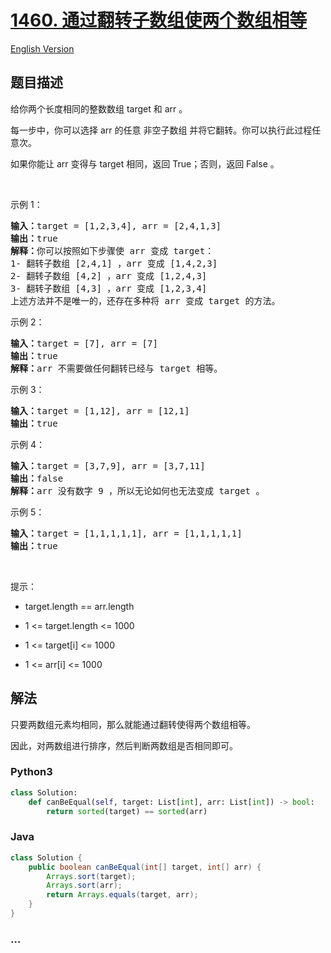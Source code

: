 * [[https://leetcode-cn.com/problems/make-two-arrays-equal-by-reversing-sub-arrays][1460.
通过翻转子数组使两个数组相等]]
  :PROPERTIES:
  :CUSTOM_ID: 通过翻转子数组使两个数组相等
  :END:
[[./solution/1400-1499/1460.Make Two Arrays Equal by Reversing Sub-arrays/README_EN.org][English
Version]]

** 题目描述
   :PROPERTIES:
   :CUSTOM_ID: 题目描述
   :END:

#+begin_html
  <!-- 这里写题目描述 -->
#+end_html

#+begin_html
  <p>
#+end_html

给你两个长度相同的整数数组 target 和 arr 。

#+begin_html
  </p>
#+end_html

#+begin_html
  <p>
#+end_html

每一步中，你可以选择 arr 的任意
非空子数组 并将它翻转。你可以执行此过程任意次。

#+begin_html
  </p>
#+end_html

#+begin_html
  <p>
#+end_html

如果你能让 arr 变得与 target 相同，返回 True；否则，返回 False 。

#+begin_html
  </p>
#+end_html

#+begin_html
  <p>
#+end_html

 

#+begin_html
  </p>
#+end_html

#+begin_html
  <p>
#+end_html

示例 1：

#+begin_html
  </p>
#+end_html

#+begin_html
  <pre><strong>输入：</strong>target = [1,2,3,4], arr = [2,4,1,3]
  <strong>输出：</strong>true
  <strong>解释：</strong>你可以按照如下步骤使 arr 变成 target：
  1- 翻转子数组 [2,4,1] ，arr 变成 [1,4,2,3]
  2- 翻转子数组 [4,2] ，arr 变成 [1,2,4,3]
  3- 翻转子数组 [4,3] ，arr 变成 [1,2,3,4]
  上述方法并不是唯一的，还存在多种将 arr 变成 target 的方法。
  </pre>
#+end_html

#+begin_html
  <p>
#+end_html

示例 2：

#+begin_html
  </p>
#+end_html

#+begin_html
  <pre><strong>输入：</strong>target = [7], arr = [7]
  <strong>输出：</strong>true
  <strong>解释：</strong>arr 不需要做任何翻转已经与 target 相等。
  </pre>
#+end_html

#+begin_html
  <p>
#+end_html

示例 3：

#+begin_html
  </p>
#+end_html

#+begin_html
  <pre><strong>输入：</strong>target = [1,12], arr = [12,1]
  <strong>输出：</strong>true
  </pre>
#+end_html

#+begin_html
  <p>
#+end_html

示例 4：

#+begin_html
  </p>
#+end_html

#+begin_html
  <pre><strong>输入：</strong>target = [3,7,9], arr = [3,7,11]
  <strong>输出：</strong>false
  <strong>解释：</strong>arr 没有数字 9 ，所以无论如何也无法变成 target 。
  </pre>
#+end_html

#+begin_html
  <p>
#+end_html

示例 5：

#+begin_html
  </p>
#+end_html

#+begin_html
  <pre><strong>输入：</strong>target = [1,1,1,1,1], arr = [1,1,1,1,1]
  <strong>输出：</strong>true
  </pre>
#+end_html

#+begin_html
  <p>
#+end_html

 

#+begin_html
  </p>
#+end_html

#+begin_html
  <p>
#+end_html

提示：

#+begin_html
  </p>
#+end_html

#+begin_html
  <ul>
#+end_html

#+begin_html
  <li>
#+end_html

target.length == arr.length

#+begin_html
  </li>
#+end_html

#+begin_html
  <li>
#+end_html

1 <= target.length <= 1000

#+begin_html
  </li>
#+end_html

#+begin_html
  <li>
#+end_html

1 <= target[i] <= 1000

#+begin_html
  </li>
#+end_html

#+begin_html
  <li>
#+end_html

1 <= arr[i] <= 1000

#+begin_html
  </li>
#+end_html

#+begin_html
  </ul>
#+end_html

** 解法
   :PROPERTIES:
   :CUSTOM_ID: 解法
   :END:

#+begin_html
  <!-- 这里可写通用的实现逻辑 -->
#+end_html

只要两数组元素均相同，那么就能通过翻转使得两个数组相等。

因此，对两数组进行排序，然后判断两数组是否相同即可。

#+begin_html
  <!-- tabs:start -->
#+end_html

*** *Python3*
    :PROPERTIES:
    :CUSTOM_ID: python3
    :END:

#+begin_html
  <!-- 这里可写当前语言的特殊实现逻辑 -->
#+end_html

#+begin_src python
  class Solution:
      def canBeEqual(self, target: List[int], arr: List[int]) -> bool:
          return sorted(target) == sorted(arr)
#+end_src

*** *Java*
    :PROPERTIES:
    :CUSTOM_ID: java
    :END:

#+begin_html
  <!-- 这里可写当前语言的特殊实现逻辑 -->
#+end_html

#+begin_src java
  class Solution {
      public boolean canBeEqual(int[] target, int[] arr) {
          Arrays.sort(target);
          Arrays.sort(arr);
          return Arrays.equals(target, arr);
      }
  }
#+end_src

*** *...*
    :PROPERTIES:
    :CUSTOM_ID: section
    :END:
#+begin_example
#+end_example

#+begin_html
  <!-- tabs:end -->
#+end_html
